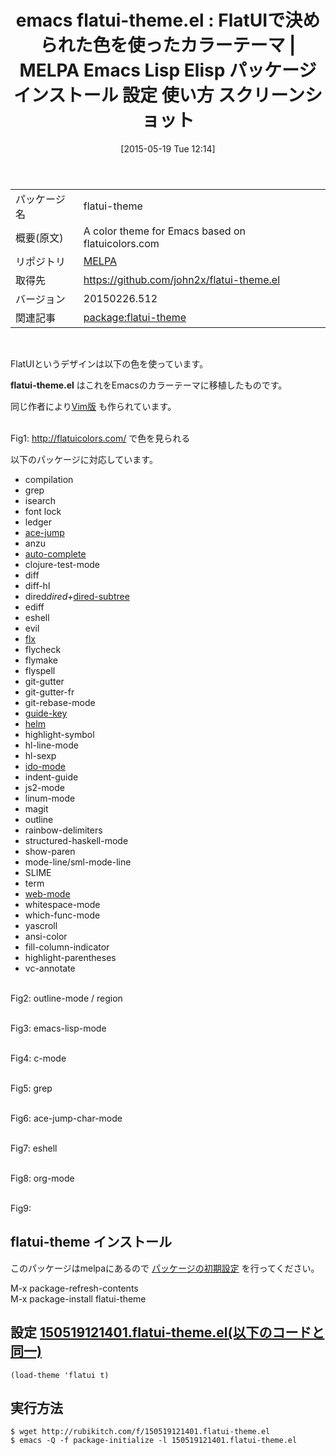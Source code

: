 #+BLOG: rubikitch
#+POSTID: 1663
#+DATE: [2015-05-19 Tue 12:14]
#+PERMALINK: flatui-theme
#+OPTIONS: toc:nil num:nil todo:nil pri:nil tags:nil ^:nil \n:t -:nil
#+ISPAGE: nil
#+DESCRIPTION:
# (progn (erase-buffer)(find-file-hook--org2blog/wp-mode))
#+BLOG: rubikitch
#+CATEGORY: Emacs, theme, 
#+EL_PKG_NAME: flatui-theme
#+EL_TAGS: emacs, %p, %p.el, emacs lisp %p, elisp %p, emacs %f %p, emacs %p 使い方, emacs %p 設定, emacs パッケージ %p, emacs %p スクリーンショット
#+EL_TITLE: Emacs Lisp Elisp パッケージ インストール 設定 使い方 スクリーンショット
#+EL_TITLE0: FlatUIで決められた色を使ったカラーテーマ
#+EL_URL: 
#+begin: org2blog
#+DESCRIPTION: MELPAのEmacs Lispパッケージflatui-themeの紹介
#+MYTAGS: package:flatui-theme, emacs 使い方, emacs コマンド, emacs, flatui-theme, flatui-theme.el, emacs lisp flatui-theme, elisp flatui-theme, emacs melpa flatui-theme, emacs flatui-theme 使い方, emacs flatui-theme 設定, emacs パッケージ flatui-theme, emacs flatui-theme スクリーンショット
#+TAGS: package:flatui-theme, emacs 使い方, emacs コマンド, emacs, flatui-theme, flatui-theme.el, emacs lisp flatui-theme, elisp flatui-theme, emacs melpa flatui-theme, emacs flatui-theme 使い方, emacs flatui-theme 設定, emacs パッケージ flatui-theme, emacs flatui-theme スクリーンショット, Emacs, theme, , flatui-theme.el, flatui-theme.el
#+TITLE: emacs flatui-theme.el : FlatUIで決められた色を使ったカラーテーマ | MELPA Emacs Lisp Elisp パッケージ インストール 設定 使い方 スクリーンショット
#+BEGIN_HTML
<table>
<tr><td>パッケージ名</td><td>flatui-theme</td></tr>
<tr><td>概要(原文)</td><td>A color theme for Emacs based on flatuicolors.com</td></tr>
<tr><td>リポジトリ</td><td><a href="http://melpa.org/">MELPA</a></td></tr>
<tr><td>取得先</td><td><a href="https://github.com/john2x/flatui-theme.el">https://github.com/john2x/flatui-theme.el</a></td></tr>
<tr><td>バージョン</td><td>20150226.512</td></tr>
<tr><td>関連記事</td><td><a href="http://rubikitch.com/tag/package:flatui-theme/">package:flatui-theme</a> </td></tr>
</table>
<br />
#+END_HTML
FlatUIというデザインは以下の色を使っています。

*flatui-theme.el* はこれをEmacsのカラーテーマに移植したものです。

同じ作者により[[https://github.com/john2x/flatui.vim][Vim版]] も作られています。

# (progn (forward-line 1)(shell-command "screenshot-time.rb org_template" t))
#+ATTR_HTML: :width 480
[[file:/r/sync/screenshots/20150519121759.png]]
Fig1: http://flatuicolors.com/ で色を見られる

以下のパッケージに対応しています。
- compilation
- grep
- isearch
- font lock
- ledger
- [[http://rubikitch.com/2014/10/09/ace-jump-mode/][ace-jump]]
- anzu
- [[http://rubikitch.com/2014/11/05/auto-complete/][auto-complete]]
- clojure-test-mode
- diff
- diff-hl
- dired/dired+/[[http://rubikitch.com/2014/12/22/dired-subtree/][dired-subtree]]
- ediff
- eshell
- evil
- [[http://rubikitch.com/2015/01/29/flx-ido/][flx]]
- flycheck
- flymake
- flyspell
- git-gutter
- git-gutter-fr
- git-rebase-mode
- [[http://rubikitch.com/2014/08/30/guide-key/][guide-key]]
- [[http://rubikitch.com/category/helm/][helm]]
- highlight-symbol
- hl-line-mode
- hl-sexp
- [[http://rubikitch.com/category/ido/][ido-mode]]
- indent-guide
- js2-mode
- linum-mode
- magit
- outline
- rainbow-delimiters
- structured-haskell-mode
- show-paren
- mode-line/sml-mode-line
- SLIME
- term
- [[http://rubikitch.com/2014/08/24/web-mode/][web-mode]]
- whitespace-mode
- which-func-mode
- yascroll
- ansi-color
- fill-column-indicator
- highlight-parentheses
- vc-annotate

#+ATTR_HTML: :width 480
[[file:/r/sync/screenshots/20150519122732.png]]
Fig2: outline-mode / region

#+ATTR_HTML: :width 480
[[file:/r/sync/screenshots/20150519122752.png]]
Fig3: emacs-lisp-mode

#+ATTR_HTML: :width 480
[[file:/r/sync/screenshots/20150519122804.png]]
Fig4: c-mode

#+ATTR_HTML: :width 480
[[file:/r/sync/screenshots/20150519122817.png]]
Fig5: grep

#+ATTR_HTML: :width 480
[[file:/r/sync/screenshots/20150519122848.png]]
Fig6: ace-jump-char-mode

#+ATTR_HTML: :width 480
[[file:/r/sync/screenshots/20150519122914.png]]
Fig7: eshell

#+ATTR_HTML: :width 480
[[file:/r/sync/screenshots/20150519122951.png]]
Fig8: org-mode

#+ATTR_HTML: :width 480
[[file:/r/sync/screenshots/20150519123018.png]]
Fig9: 


** flatui-theme インストール
このパッケージはmelpaにあるので [[http://rubikitch.com/package-initialize][パッケージの初期設定]] を行ってください。

M-x package-refresh-contents
M-x package-install flatui-theme


#+end:
** 概要                                                             :noexport:
FlatUIというデザインは以下の色を使っています。

*flatui-theme.el* はこれをEmacsのカラーテーマに移植したものです。

同じ作者により[[https://github.com/john2x/flatui.vim][Vim版]] も作られています。

# (progn (forward-line 1)(shell-command "screenshot-time.rb org_template" t))
#+ATTR_HTML: :width 480
[[file:/r/sync/screenshots/20150519121759.png]]
Fig10: http://flatuicolors.com/ で色を見られる

以下のパッケージに対応しています。
- compilation
- grep
- isearch
- font lock
- ledger
- [[http://rubikitch.com/2014/10/09/ace-jump-mode/][ace-jump]]
- anzu
- [[http://rubikitch.com/2014/11/05/auto-complete/][auto-complete]]
- clojure-test-mode
- diff
- diff-hl
- dired/dired+/[[http://rubikitch.com/2014/12/22/dired-subtree/][dired-subtree]]
- ediff
- eshell
- evil
- [[http://rubikitch.com/2015/01/29/flx-ido/][flx]]
- flycheck
- flymake
- flyspell
- git-gutter
- git-gutter-fr
- git-rebase-mode
- [[http://rubikitch.com/2014/08/30/guide-key/][guide-key]]
- [[http://rubikitch.com/category/helm/][helm]]
- highlight-symbol
- hl-line-mode
- hl-sexp
- [[http://rubikitch.com/category/ido/][ido-mode]]
- indent-guide
- js2-mode
- linum-mode
- magit
- outline
- rainbow-delimiters
- structured-haskell-mode
- show-paren
- mode-line/sml-mode-line
- SLIME
- term
- [[http://rubikitch.com/2014/08/24/web-mode/][web-mode]]
- whitespace-mode
- which-func-mode
- yascroll
- ansi-color
- fill-column-indicator
- highlight-parentheses
- vc-annotate

#+ATTR_HTML: :width 480
[[file:/r/sync/screenshots/20150519122732.png]]
Fig11: outline-mode / region

#+ATTR_HTML: :width 480
[[file:/r/sync/screenshots/20150519122752.png]]
Fig12: emacs-lisp-mode

#+ATTR_HTML: :width 480
[[file:/r/sync/screenshots/20150519122804.png]]
Fig13: c-mode

#+ATTR_HTML: :width 480
[[file:/r/sync/screenshots/20150519122817.png]]
Fig14: grep

#+ATTR_HTML: :width 480
[[file:/r/sync/screenshots/20150519122848.png]]
Fig15: ace-jump-char-mode

#+ATTR_HTML: :width 480
[[file:/r/sync/screenshots/20150519122914.png]]
Fig16: eshell

#+ATTR_HTML: :width 480
[[file:/r/sync/screenshots/20150519122951.png]]
Fig17: org-mode

#+ATTR_HTML: :width 480
[[file:/r/sync/screenshots/20150519123018.png]]
Fig18: 



** 設定 [[http://rubikitch.com/f/150519121401.flatui-theme.el][150519121401.flatui-theme.el(以下のコードと同一)]]
#+BEGIN: include :file "/r/sync/junk/150519/150519121401.flatui-theme.el"
#+BEGIN_SRC fundamental
(load-theme 'flatui t)
#+END_SRC

#+END:

** 実行方法
#+BEGIN_EXAMPLE
$ wget http://rubikitch.com/f/150519121401.flatui-theme.el
$ emacs -Q -f package-initialize -l 150519121401.flatui-theme.el
#+END_EXAMPLE

